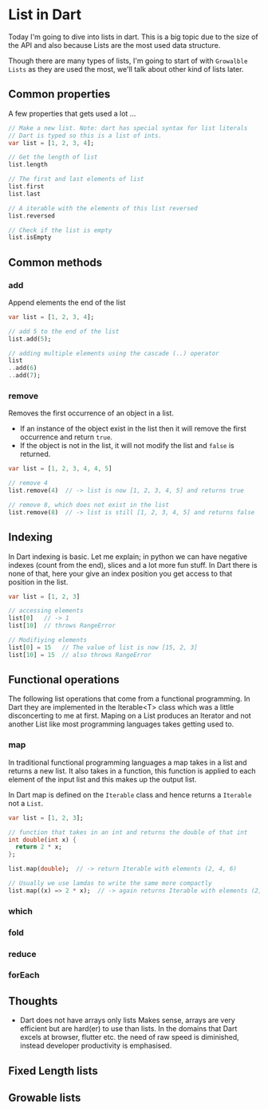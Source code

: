 * List in Dart

Today I'm going to dive into lists in dart. This is a big topic due to
the size of the API and also because Lists are the most used data
structure.

Though there are many types of lists, I'm going to start of with
~Growalble Lists~ as they are used the most, we'll talk about other
kind of lists later.

** Common properties
   A few properties that gets used a lot ...

   #+BEGIN_SRC dart
   // Make a new list. Note: dart has special syntax for list literals
   // Dart is typed so this is a list of ints. 
   var list = [1, 2, 3, 4];

   // Get the length of list
   list.length

   // The first and last elements of list
   list.first
   list.last

   // A iterable with the elements of this list reversed
   list.reversed
   
   // Check if the list is empty
   list.isEmpty
   #+END_SRC


** Common methods

*** add
    Append elements the end of the list

   #+BEGIN_SRC dart
   var list = [1, 2, 3, 4];

   // add 5 to the end of the list
   list.add(5);

   // adding multiple elements using the cascade (..) operator
   list
   ..add(6)
   ..add(7);
   #+END_SRC

*** remove
    Removes the first occurrence of an object in a list. 

    - If an instance of the object exist in the list then it will remove
      the first occurrence and return ~true~.
    - If the object is not in the list, it will not modify the list and
      ~false~ is returned.

    #+BEGIN_SRC dart
    var list = [1, 2, 3, 4, 4, 5]
    
    // remove 4
    list.remove(4)  // -> list is now [1, 2, 3, 4, 5] and returns true

    // remove 8, which does not exist in the list
    list.remove(8)  // -> list is still [1, 2, 3, 4, 5] and returns false
    #+END_SRC


** Indexing
   In Dart indexing is basic. Let me explain; in python we can have
   negative indexes (count from the end), slices and a lot more fun
   stuff. In Dart there is none of that, here your give an index
   position you get access to that position in the list.

   #+BEGIN_SRC dart
   var list = [1, 2, 3]
   
   // accessing elements
   list[0]   // -> 1
   list[10]  // throws RangeError

   // Modifiying elements
   list[0] = 15   // The value of list is now [15, 2, 3]
   list[10] = 15  // also throws RangeError
   #+END_SRC


** Functional operations
   The following list operations that come from a functional
   programming. In Dart they are implemented in the Iterable<T> class
   which was a little disconcerting to me at first. Maping on a List
   produces an Iterator and not another List like most programming
   languages takes getting used to.
   
*** map
    In traditional functional programming languages a map takes in a
    list and returns a new list. It also takes in a function, this
    function is applied to each element of the input list and this
    makes up the output list.

    In Dart map is defined on the ~Iterable~ class and hence returns a
    ~Iterable~ not a ~List~.

    #+BEGIN_SRC dart
    var list = [1, 2, 3];

    // function that takes in an int and returns the double of that int
    int double(int x) {
      return 2 * x;
    };
    
    list.map(double);  // -> return Iterable with elements (2, 4, 6)
    
    // Usually we use lamdas to write the same more compactly
    list.map((x) => 2 * x);  // -> again returns Iterable with elements (2, 4, 6)
    #+END_SRC

    
*** which
*** fold
*** reduce
*** forEach

** Thoughts

   - Dart does not have arrays only lists
     Makes sense, arrays are very efficient but are hard(er) to use
     than lists. In the domains that Dart excels at browser, flutter
     etc. the need of raw speed is diminished, instead developer
     productivity is emphasised.

** Fixed Length lists


** Growable lists

